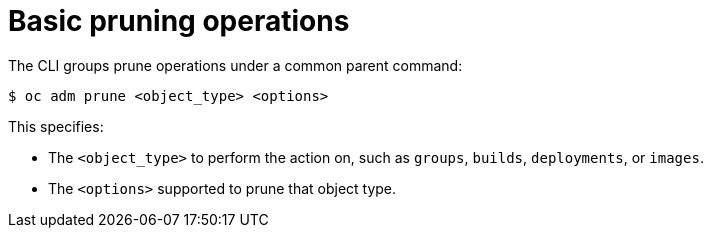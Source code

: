 // Module included in the following assemblies:
//
// * applications/pruning-objects.adoc

:_mod-docs-content-type: CONCEPT
[id="pruning-basic-operations_{context}"]
= Basic pruning operations

The CLI groups prune operations under a common parent command:

[source,terminal]
----
$ oc adm prune <object_type> <options>
----

This specifies:

- The `<object_type>` to perform the action on, such as `groups`, `builds`,
`deployments`, or `images`.
- The `<options>` supported to prune that object type.
